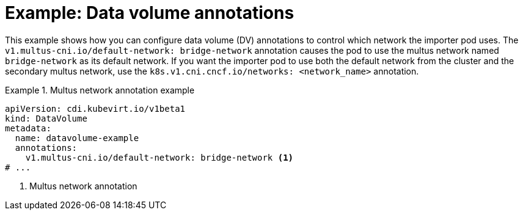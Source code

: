 // Module included in the following assemblies:
//
// * virt/storage/virt-managing-data-volume-annotations.adoc

:_mod-docs-content-type: REFERENCE
[id="virt-dv-annotations_{context}"]
= Example: Data volume annotations

This example shows how you can configure data volume (DV) annotations to control which network the importer pod uses. The `v1.multus-cni.io/default-network: bridge-network` annotation causes the pod to use the multus network named `bridge-network` as its default network.
If you want the importer pod to use both the default network from the cluster and the secondary multus network, use the `k8s.v1.cni.cncf.io/networks: <network_name>` annotation.

.Multus network annotation example
====
[source,yaml]
----
apiVersion: cdi.kubevirt.io/v1beta1
kind: DataVolume
metadata:
  name: datavolume-example
  annotations:
    v1.multus-cni.io/default-network: bridge-network <1>
# ...
----
<1> Multus network annotation
====
